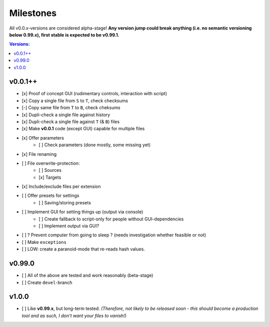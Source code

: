 Milestones
----------

All v0.0.x-versions are considered alpha-stage! **Any version jump could break anything (i.e. no semantic versioning below 0.99.x), first stable is expected to be v0.99.1.**

.. contents:: Versions:


v0.0.1++
''''''''

- [x] Proof of concept GUI (rudimentary controls, interaction with script)
- [x] Copy a single file from ``S`` to ``T``, check checksums
- [-] Copy same file from ``T`` to ``B``, check cheksums
- [x] Dupli-check a single file against history
- [x] Dupli-check a single file against ``T`` (& ``B``) files
- [x] Make **v0.0.1** code (except GUI) capable for multiple files
- [x] Offer parameters
    - [ ] Check parameters (done mostly, some missing yet)
- [x] File renaming
- [ ] File overwrite-protection:
    - [ ] Sources
    - [x] Targets
- [x] Include/exclude files per extension
- [ ] Offer presets for settings
    - [ ] Saving/storing presets
- [ ] Implement GUI for setting things up (output via console)
    - [ ] Create fallback to script-only for people without GUI-dependencies
    - [ ] Implement output via GUI?
- [ ] ? Prevent computer from going to sleep ? (needs investigation whether feasible or not)
- [ ] Make ``exceptions``
- [ ] LOW: create a paranoid-mode that re-reads hash values.


v0.99.0
'''''''

- [ ] All of the above are tested and work reasonably (beta-stage)
- [ ] Create ``devel``-branch


v1.0.0
''''''

- [ ] Like **v0.99.x**, but long-term tested. *(Therefore, not likely to be released soon - this should become a production tool and as such, I don't want your files to vanish!)*
